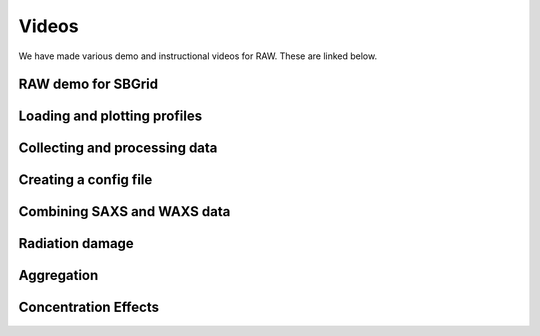 Videos
========

We have made various demo and instructional videos for RAW. These are linked below.


RAW demo for SBGrid
--------------------

.. raw:: html

    <iframe width="560" height="315" src="https://www.youtube.com/embed/XGnJDs3N2MI" frameborder="0" allowfullscreen></iframe>


Loading and plotting profiles
------------------------------

.. raw:: html

    <iframe width="560" height="315" src="https://www.youtube.com/embed/OW4xvIXpyKU" frameborder="0" allowfullscreen></iframe>


Collecting and processing data
------------------------------

.. raw:: html

    <iframe width="560" height="315" src="https://www.youtube.com/embed/bsnxSm_6E3Q" frameborder="0" allowfullscreen></iframe>


Creating a config file
-----------------------

.. raw:: html

    <iframe width="560" height="315" src="https://www.youtube.com/embed/kr9TY6f-SwE" frameborder="0" allowfullscreen></iframe>


Combining SAXS and WAXS data
-----------------------------

.. raw:: html

    <iframe width="560" height="315" src="https://www.youtube.com/embed/9NKR4GYbGug" frameborder="0" allowfullscreen></iframe>


Radiation damage
-----------------

.. raw:: html

    <iframe width="560" height="315" src="https://www.youtube.com/embed/GMRYEVLsLKA" frameborder="0" allowfullscreen></iframe>


Aggregation
------------

.. raw:: html

    <iframe width="560" height="315" src="https://www.youtube.com/embed/dFerC-gplnQ" frameborder="0" allowfullscreen></iframe>


Concentration Effects
----------------------

.. raw:: html

    <iframe width="560" height="315" src="https://www.youtube.com/embed/sCGdGjB6sP4" frameborder="0" allowfullscreen></iframe>

